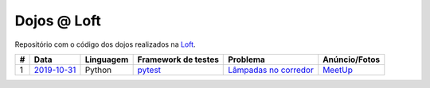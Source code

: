 Dojos @ Loft
============

Repositório com o código dos dojos realizados na
`Loft <https://www.loft.com.br>`_.

.. list-table::

  * - **#**
    - **Data**
    - **Linguagem**
    - **Framework de testes**
    - **Problema**
    - **Anúncio/Fotos**

  * - 1
    - `2019-10-31 <dojo_2019-10-31/>`_
    - Python
    - `pytest <https://pytest.org/>`_
    - `Lâmpadas no corredor <http://dojopuzzles.com/problemas/exibe/lampadas-no-corredor/>`_
    - `MeetUp <https://www.meetup.com/pt-BR/Dojo-SP/events/265598785/>`_
